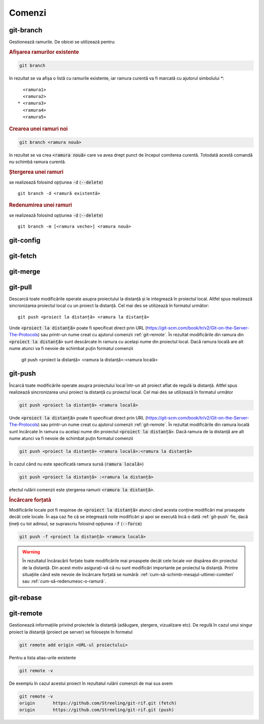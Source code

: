Comenzi
=======

.. _git-branch:

git-branch
""""""""""

Gestionează ramurile. De obicei se utilizează pentru:

.. rubric:: Afișarea ramurilor existente

.. code-block:: bash

   git branch

în rezultat se va afișa o listă cu ramurile existente, iar ramura curentă va fi marcată cu ajutorul simbolului `*`::

     <ramura1>
     <ramura2>
   * <ramura3>
     <ramura4>
     <ramura5>

.. _git-branch-crearea-unei-ramuri-noi:

.. rubric:: Crearea unei ramuri noi

.. code-block:: bash

   git branch <ramura nouă>

în rezultat se va crea :code:`<ramura nouă>` care va avea drept punct de început comiterea curentă. Totodată acestă comandă nu schimbă ramura curentă. 

.. _git-branch-stergerea-unei-ramuri:

.. rubric:: Ștergerea unei ramuri

se realizează folosind opțiunea :code:`-d` (:code:`--delete`) ::

   git branch -d <ramură existentă>

.. _git-branch-redenumirea-unei-ramuri:

.. rubric:: Redenumirea unei ramuri

se realizează folosind opțiunea :code:`-d` (:code:`--delete`) ::

   git branch -m [<ramura veche>] <ramura nouă>

.. _git-config:

git-config
""""""""""

.. _git-fetch:

git-fetch
"""""""""

.. _git-merge:

git-merge
""""""""""

.. _git-pull:

git-pull
""""""""""

Descarcă toate modificările operate asupra proiectului la distanță și le integrează în proiectul local.
Altfel spus realizează sincronizarea proiectul local cu un proiect la distanță.
Cel mai des se utilizează în formatul următor::

   git push <proiect la distanță> <ramura la distanță>

Unde :code:`<proiect la distanță>` poate fi specificat direct prin URL (https://git-scm.com/book/tr/v2/Git-on-the-Server-The-Protocols) 
sau printr-un nume creat cu ajutorul comenzii :ref:`git-remote`. 
În rezultat modificările din ramura din :code:`<proiect la distanță>` sunt descărcate în ramura cu același nume din proiectul local.
Dacă ramura locală are alt nume atunci va fi nevoie de schimbat puțin formatul comenzii  

   git push <proiect la distanță> <ramura la distanță>:<ramura locală>

.. _git-push:

git-push
""""""""

Încarcă toate modificările operate asupra proiectului local într-un alt proiect aflat de regulă la distanță.
Altfel spus realizează sincronizarea unui proiect la distanță cu proiectul local.
Cel mai des se utilizează în formatul următor

.. code-block:: bash

   git push <proiect la distanță> <ramura locală>

Unde :code:`<proiect la distanță>` poate fi specificat direct prin URL (https://git-scm.com/book/tr/v2/Git-on-the-Server-The-Protocols) 
sau printr-un nume creat cu ajutorul comenzii :ref:`git-remote`. 
În rezultat modificările din ramura locală sunt încărcate în ramura cu același nume din proiectul :code:`<proiect la distanță>`.
Dacă ramura de la distanță are alt nume atunci va fi nevoie de schimbat puțin formatul comenzii  

.. code-block:: bash

   git push <proiect la distanță> <ramura locală>:<ramura la distanță>

În cazul când nu este specificată ramura sursă (:code:`ramura locală>`)

.. code-block:: bash

   git push <proiect la distanță> :<ramura la distanță>

efectul rulării comenzii este ștergerea ramurii :code:`<ramura la distanță>`.

.. _git-push-force:

.. rubric:: Încărcare forțată

Modificările locale pot fi respinse de :code:`<proiect la distanță>` atunci când acesta conține modificări mai proaspete decât cele locale.
În așa caz fie că se integrează noile modificări și apoi se execută încă o dată :ref:`git-push` fie, dacă țineți cu tot adinsul, se suprascriu folosind opțiunea :code:`-f` (:code:`--force`)

.. code-block:: bash

   git push -f <proiect la distanță> <ramura locală>

.. warning::

   În rezultatul încăracării forțate toate modificările mai proaspete decât cele locale vor dispărea din proiectul de la distanță. Din acest motiv asigurați-vă că nu sunt modificări importante pe proiectul la distanță. Printre situațiile când este nevoie de încărcare forțată se numără: :ref:`cum-să-schimb-mesajul-ultimei-comiteri` sau :ref:`cum-să-redenumesc-o-ramură`.

.. _git-rebase:

git-rebase
""""""""""

.. _git-remote:

git-remote
""""""""""

Gestionează informațiile privind proiectele la distanță (adăugare, ștergere, vizualizare etc). De regulă în cazul unui singur proiect la distanță (proiect pe server) se folosește în formatul

.. code-block:: bash

   git remote add origin <URL-ul proiectului>

Pentru a lista alias-urile existente

.. code-block:: bash

   git remote -v

De exemplu în cazul acestui proiect în rezultatul rulării comenzii de mai sus avem

.. code-block:: bash

   git remote -v
   origin	https://github.com/Streeling/git-rif.git (fetch)
   origin	https://github.com/Streeling/git-rif.git (push)

